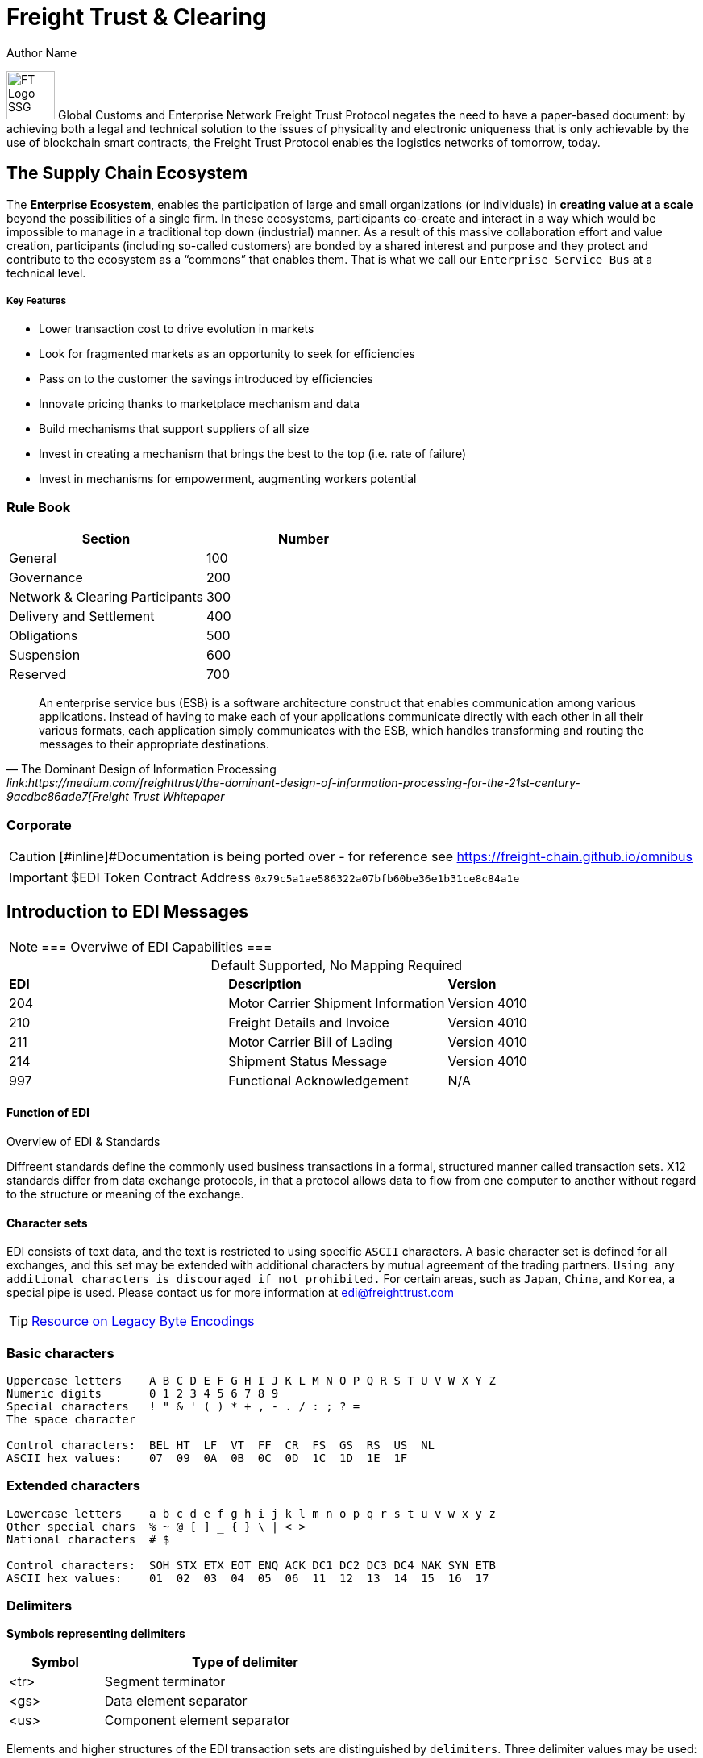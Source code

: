 = Freight Trust & Clearing
Author Name
:idprefix:
:idseparator: -
:!example-caption:
:!table-caption:
:page-pagination:

image:logo.png[FT Logo SSG,60,float=right]
Global Customs and Enterprise Network  
Freight Trust Protocol negates the need to have a paper-based document: by achieving both a legal and technical solution to the issues of physicality and electronic uniqueness that is only achievable by the use of blockchain smart contracts, the Freight Trust Protocol enables the logistics networks of tomorrow, today.

== The Supply Chain Ecosystem

The *Enterprise Ecosystem*, enables the participation of large and small organizations (or individuals) in **creating value at a scale** beyond the possibilities of a single firm. In these ecosystems, participants co-create and interact in a way which would be impossible to manage in a traditional top down (industrial) manner. As a result of this massive collaboration effort and value creation, participants (including so-called customers) are bonded by a shared interest and purpose and they protect and contribute to the ecosystem as a “commons” that enables them. That is what we call our `Enterprise Service Bus` at a technical level.

===== Key Features 
* Lower transaction cost to drive evolution in markets
* Look for fragmented markets as an opportunity to seek for efficiencies
* Pass on to the customer the savings introduced by efficiencies
* Innovate pricing thanks to marketplace mechanism and data
* Build mechanisms that support suppliers of all size
* Invest in creating a mechanism that brings the best to the top (i.e. rate of failure)
* Invest in mechanisms for empowerment, augmenting workers potential

=== Rule Book

|===
| Section | Number

| General
| 100

| Governance
| 200

| Network & Clearing Participants
| 300

| Delivery and Settlement
| 400

| Obligations
| 500

| Suspension
| 600

| Reserved
| 700
|===


[quote, ' The Dominant Design of Information Processing ' link:https://medium.com/freighttrust/the-dominant-design-of-information-processing-for-the-21st-century-9acdbc86ade7[Freight Trust Whitepaper]
____
An enterprise service bus (ESB) is a software architecture construct that enables communication among various applications. Instead of having to make each of your applications communicate directly with each other in all their various formats, each application simply communicates with the ESB, which handles transforming and routing the messages to their appropriate destinations.
____

[discrete]
=== Corporate


[CAUTION]
====
[#inline]#Documentation is being ported over - for reference see https://freight-chain.github.io/omnibus
====

[IMPORTANT]
====
$EDI Token Contract Address `0x79c5a1ae586322a07bfb60be36e1b31ce8c84a1e`
====

== Introduction to EDI Messages

[NOTE]
===
Overviwe of EDI Capabilities 
===

.Default Supported, No Mapping Required
|====
|*EDI* | *Description* |*Version*
|204 |Motor Carrier Shipment Information| Version 4010
|210 | Freight Details and Invoice| Version 4010
|211 |Motor Carrier Bill of Lading| Version 4010
|214 |Shipment Status Message| Version 4010
|997 |Functional Acknowledgement| N/A
|====



.Overview of EDI & Standards
==== Function of EDI

Diffreent standards define the commonly used business transactions in a
formal, structured manner called transaction sets. X12 standards differ from data exchange protocols, in that a protocol allows data to flow from one computer to another without regard to the structure or meaning of the exchange. 


==== Character sets

EDI consists of text data, and the text is restricted to using specific
`ASCII` characters. A basic character set is defined for all exchanges,
and this set may be extended with additional characters by mutual
agreement of the trading partners. `Using any additional characters is discouraged
if not prohibited.` For certain areas, such as `Japan`, `China`, and `Korea`, a special pipe is used. Please contact us for more information at link:mailto:sam@freighttrust.com[edi@freighttrust.com]


[TIP]
link:https://encoding.spec.whatwg.org/#legacy-single-byte-encodings[Resource on Legacy Byte Encodings]

=== Basic characters

....
Uppercase letters    A B C D E F G H I J K L M N O P Q R S T U V W X Y Z
Numeric digits       0 1 2 3 4 5 6 7 8 9 
Special characters   ! " & ' ( ) * + , - . / : ; ? = 
The space character 

Control characters:  BEL HT  LF  VT  FF  CR  FS  GS  RS  US  NL 
ASCII hex values:    07  09  0A  0B  0C  0D  1C  1D  1E  1F 
....

=== Extended characters

....
Lowercase letters    a b c d e f g h i j k l m n o p q r s t u v w x y z 
Other special chars  % ~ @ [ ] _ { } \ | < > 
National characters  # $  

Control characters:  SOH STX ETX EOT ENQ ACK DC1 DC2 DC3 DC4 NAK SYN ETB 
ASCII hex values:    01  02  03  04  05  06  11  12  13  14  15  16  17 
....

=== Delimiters

*Symbols representing delimiters*

[width="55%",cols="25%,75%",options="header",]
|===
|Symbol |Type of delimiter
|<tr> |Segment terminator
|<gs> |Data element separator
|<us> |Component element separator
|===


Elements and higher structures of the EDI transaction sets are
distinguished by ```delimiters```. Three delimiter values may be used: two
levels of separators, for elements and sub-elements, and a terminator
which indicates the end of a data segment. Delimiters are specified in
the header of each interchange and shall not be used within a data
element value elsewhere in the exchange. Actual characters used as
delimiters are set within each exchange. Standards documentation
indicates the use of a delimiter with symbols as shown in the sidebar.


EDI standards do not impose requirements on delimiter choices other than
to prohibit the use of a delimiter within a data element. Recommended
delimiters are shown in the following table, along with values suggested
in the standards and values in common use in industry:

[width="99%",cols="17%,27%,28%,28%",options="header",]
|===
|Delimiter |TradeDoc |Standards suggest |Industry practice
|[.title-ref]#<tr># a|
[verse]
--
Unix newline
[.title-ref]#0A# hex, 10 dec
--

a|
[verse]
--
any control char
[.title-ref]#1C# hex preferred
--

a|
[verse]
--
return/linefeed
[.title-ref]#0D0A# hex, CR/LF
--

|[.title-ref]#<gs># a|
[verse]
--
Unix backtick (`)
[.title-ref]#60# hex, 96 dec
--

a|
[verse]
--
special or control
[.title-ref]#1D# hex preferred
--

a|
[verse]
--
asterisk (*)
tilde (~)
--

|[.title-ref]#<us># a|
[verse]
--
Unix carat (^)
[.title-ref]#5E# hex, 94 dec
--

a|
[verse]
--
special or control
[.title-ref]#1F# hex preferred
--

a|
[verse]
--
colon (:)

--

|===


EDI data is exchanged in different ways, but always comes down to `encoding`. 
Specifically the `backtick` and `carat` symbols are not included in the EDI character set, and therefore are not present in data elements. Please see our section on `Codecs` for more information on the subject.


== Data Elements

The data element is the smallest named unit of information in the
standard. Data elements are identified as either simple or component. A
data element which occurs within a composite data structure is
identified as a component data element. 

A data element which is outside
the boundaries of a composite structure is a simple data element. 
`The distinction between simple and component elements is based on the
placement of the element in the set and not on the attributes of the
element`.

Each data element is assigned a unique reference identifier of from one
to four digits. Data elements have three attributes: the type, the
length minimum, and the length maximum. Data element types are as
follows:

[width="100%",cols="21%,18%,61%",options="header",]
|===
|Type |Code  |Data Element Type Description
|Numeric |[.title-ref]#Nn# |Numeric value with a predefined implied
decimal point

|Decimal |[.title-ref]#R# |Numeric with an explicit decimal place

|Identifier |[.title-ref]#ID# |A unique coded value from a predetermined
list

|String |[.title-ref]#AN# |A sequence of basic or extended characters

|Date |[.title-ref]#DT# |A standard date in the format YYMMDD

|Time |[.title-ref]#TM# |A time in the format HHMMSSd...d

|Binary |[.title-ref]#B# |Numeric sequence of binary octets

|Fixed String |[.title-ref]#FS# |Space-padded sequence of basic or
extended characters
|===

== Composite Data Structures

The composite data structure is an intermediate unit of information in a
segment. The definition of a composite data structure consists of two or
more component data elements. In the actual data transmission the
composite may consist of one or more component data elements. Adjacent
component elements in a composite data structure are ``delimited`` by the
component element separator [.title-ref]#<us>#. Composite data
structures are `delimited` from other adjacent elements in a segment by
the data element separator [.title-ref]#<gs>#.

Each composite data structure has a unique four-character reference
identifier. The identifiers for composite data structures which appear
in control segments start with an S; a C is the first letter of
composite identifiers which are used in data segments.

A detail table defines the `component data elements` in a `composite data
structure`. Each `component` referenced has a requirement and an ordinal
sequence in the structure. In the actual data transmission omitted
elements are indicated by including their `delimiters` to preserve this
sequence, except for elements which are omitted at the end of the
component data structure. 

1.component
2. component data structure
3. composite data structure
4. delimiter
5. segments

== Data Segment Structures

The data segment is an intermediate unit of related information in a
transaction set. Simple data elements and composite data structures are
the data parts of the segment. Each segment in a transmission starts
with the segment identifier, followed by at least one data element or
component structure, and ending with a segment terminator
[.title-ref]#<tr>#.

Each data segment has a unique two- or three-character identifier which
also serves as a label for the segment in the data transmission. Segment
labels are separated from the following data element by an element
separator [.title-ref]#<gs>#. The label is considered to be position
zero of the segment, so that the first data element following the label
is in position one.

A detail table defines the sequence of simple data elements and
composite data structures in a segment. Each unit referenced has a
requirement and an ordinal sequence in the segment. 

[WARNING]
In the actual data
transmission omitted elements are indicated by including their
delimiters to preserve this sequence, except for elements which are
omitted at the end of the segment.

`<!> Freight Trust Strictly Enforces which delimiters can be used`

<<<
== Transaction Sets

The transaction set is a complete unit of information exchanged between
trading partners, representing a business document. Each transaction
starts with a header segment (ST) and ends with a trailer segment (SE).
At least one data segment is required between the header segment and the
trailer. Each segment in the transaction set ends with the segment
terminator [.title-ref]#<tr>#.

The transaction set identifier uniquely identifies each transaction set.
This identifier is the first data element of the transaction set header
segment. The transaction set header and trailer segments contain a
control number which must be identical for any given transaction.
Transaction set control numbers should not repeat in the history of
exchanges of the transaction set between two trading partners. The
transaction set trailer segment also contains a count of the number of
segments in the transaction including the ST and SE segments.

The sequence of data segments in a transaction set definition is
presented in detail tables for the set. Up to three tables may be used
to represent transaction header information, repeating details, and a
summary area. Each segment in a set has a requirement designator, a
position in the set definition, and a maximum occurrence. An example set
detail table is shown below:

[width="99%", options="header"]
|===
|NA Pos |Seg |Segment Name |Req |MaxUse |Level |Repeat |Loop
|1 0010 |ST |Transaction Set Header a|



|===

=== Repeating

Single data segments within a transaction set may repeat up to a
specified maximum number of occurrences, as shown in the MaxUse column.
The notation [.title-ref]#>1# is used to show that the number of repeats
for a segment is unlimited. Groups of two or more related data segments
may be repeated as a loop. 

[IMPORTANT]
Loops may be either unbounded, or bounded by
loop start `(LS)` and loop end `(LE)` segments.

=== Unbounded loops

The start of an unbounded loop is marked by the occurrence of the first
segment of the loop. The beginning segment of an unbounded loop shall
not appear anywhere else in a loop. `The requirement for a loop is
implicitly the requirement of the loop's first segment`. 

.Requirement Segment Designator
==== Designators 
If the requirement designator for the first segment of a loop is mandatory,
then the loop must appear at least once in the transaction set`. A loop
may be repeated up to a specified maximum number of times. The notation
[.title-ref]#>1# designates an unlimited repeat.

A level entry indicates the nesting of loops, and the start of a loop
structure is indicated by a loop label on the first segment of the loop.
When `unbounded loops are nested within loops`, the `inner loop shall not
start at the same position as any outer loop`. The inner loop shall not
start with the same segment identifier as the start of any outer loop,
nor may the inner loop contain a segment that is also the beginning
segment of any outer loop in the same structure. 


[TIP]
The inner loop must end before or on the same segment as its immediate outer loop.


=== Bounded loops

The characteristics of unbounded loops also apply to bounded loops,
except that bounded loops have no restriction on which segment begins
the loop. For bounded loops, a unique loop identifier defined in the
standard is used in the LS and LE segments to convey segment position or
loop hierarchy, or both, within the transaction set.

= Transmission & Exchange

[#transmission]
== Transmission Files

A transmission consists of a sequence of interchanges in a stream which
are all addressed to a specific trading partner (as when receiving) or
all addressed from a specific partner (as when sending).

The Sender and Receiver Identifiers in the ISA header of an interchange
address the interchange envelope between partners. Therefore a
transmission is analogous to a mail delivery to or a mail pickup from a
mailbox. 

[#diagram]
==== Transmission Diagram
The sequence of control segments making up a transmission is
displayed in the following figure:



....
┌──────────────────────────────────────────────────────────────────────────┐  
│ ISA ─────────────────┐   ISA/IEA  Each interchange is bounded by an      │  
│     TA1 ───────────  │            ISA/IEA segment pair.                  │  
│     ... ───────────  │                                                   │  
│     GS  ──────────┐  │   TA1      Transmission Acknowledgment segments,  │  
│         ST  ───┐  │  │            if used, immediately follow the ISA.   │  
│             ...│  │  │                                                   │  
│         SE  ───┘  │  │   GS/GE    Each Functional Group of similar       │  
│         ... ────  │  │            transaction sets is bounded by a       │  
│     GE  ──────────┘  │            GS/GE segment pair.                    │  
│     ... ───────────  │                                                   │  
│ IEA ─────────────────┘   ST/SE    Each transaction set document starts   │  
│ ISA ─────────────────┐            with an ST and ends with an SE.        │  
│     ... ───────────  │                                                   │ 
│ IEA ─────────────────┘            Each structure may repeat an arbitrary │ 
│ ... ──────────────────            number of times in its position.       │ 
└──────────────────────────────────────────────────────────────────────────┘ 
....



==== ASC X12 License
Content of ASC X12 standards is proprietary, and FreightTrust and Clearing Corporation makes no claim over its copyright, and only provides this for educational purposes only. 


[discrete]
=== Disclaimer & Copyright

This work is copyrighted under the https://creativecommons.org/licenses/by-nc-nd/2.5/[Creative Commons NC-ND 2.5] License 

*You are free to*: Share & copy and redistribute the material in any medium or format, Under the following terms*:

_Attribution_: You must give appropriate credit, provide a link to the license, and indicate if changes were made.
You may do so in any reasonable manner, but not in any way that suggests the licensor endorses you or your use.
* _Non-Commercial_: You may not use the material for commercial purposes.
* _No-Derivatives_: If you remix, transform, or build upon the material, you may not distribute the modified material.
* _No additional restrictions_: You may not apply legal terms or technological measures that legally restrict others from doing anything the license permits.
If you are seeking a Commerical license you may contact us at: link:mailto:admin@freighttrust.com[admin@freighttrust.com]
